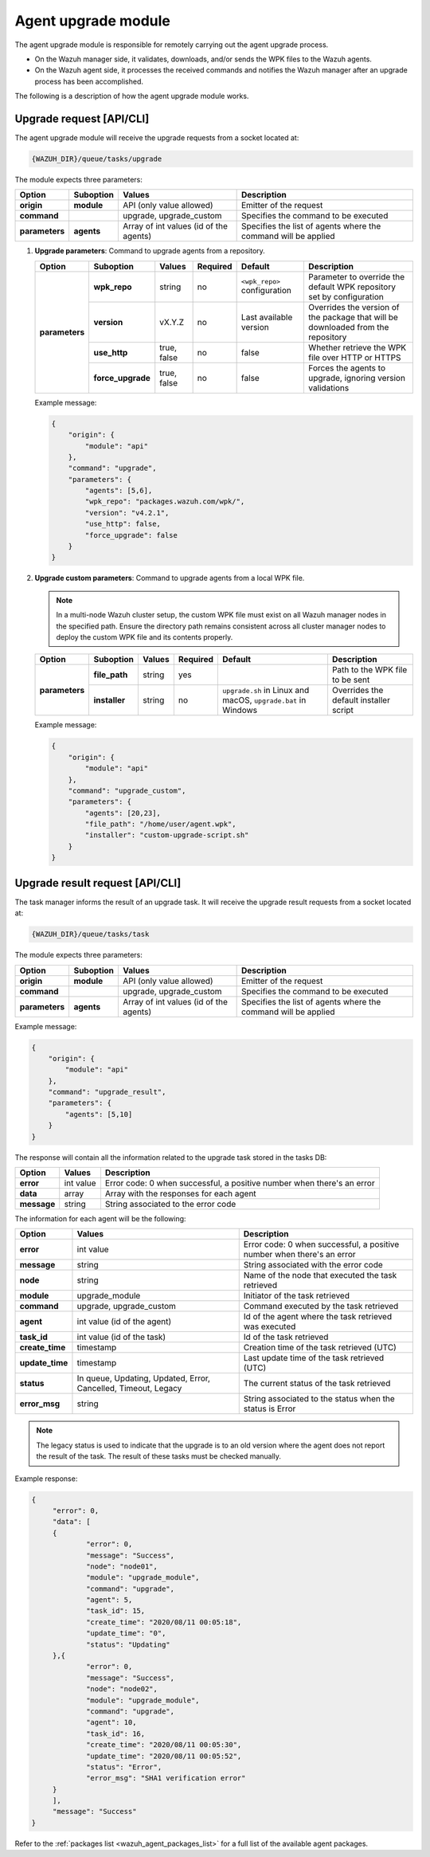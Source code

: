 .. Copyright (C) 2015, Wazuh, Inc.

.. meta::
   :description: The agent upgrade module is responsible for remotely carrying out the agent upgrade process. Learn more in this section of the documentation.

Agent upgrade module
====================

The agent upgrade module is responsible for remotely carrying out the agent upgrade process.

-  On the Wazuh manager side, it validates, downloads, and/or sends the WPK files to the Wazuh agents.
-  On the Wazuh agent side, it processes the received commands and notifies the Wazuh manager after an upgrade process has been accomplished.

The following is a description of how the agent upgrade module works.

Upgrade request [API/CLI]
-------------------------

The agent upgrade module will receive the upgrade requests from a socket located at:

.. code-block:: none

   {WAZUH_DIR}/queue/tasks/upgrade

The module expects three parameters:

+-----------------+------------+----------------------------------------+-------------------------------------------------------------------+
| Option          | Suboption  | Values                                 | Description                                                       |
+=================+============+========================================+===================================================================+
| **origin**      | **module** | API (only value allowed)               | Emitter of the request                                            |
+-----------------+------------+----------------------------------------+-------------------------------------------------------------------+
| **command**     |            | upgrade, upgrade_custom                | Specifies the command to be executed                              |
+-----------------+------------+----------------------------------------+-------------------------------------------------------------------+
| **parameters**  | **agents** | Array of int values (id of the agents) | Specifies the list of agents where the command will be applied    |
+-----------------+------------+----------------------------------------+-------------------------------------------------------------------+

#. **Upgrade parameters**: Command to upgrade agents from a repository.

   +-----------------+-------------------+---------------+----------+------------------------------+----------------------------------------------------------------------------------+
   | Option          | Suboption         | Values        | Required | Default                      | Description                                                                      |
   +=================+===================+===============+==========+==============================+==================================================================================+
   | **parameters**  | **wpk_repo**      | string        | no       | ``<wpk_repo>`` configuration | Parameter to override the default WPK repository set by configuration            |
   |                 +-------------------+---------------+----------+------------------------------+----------------------------------------------------------------------------------+
   |                 | **version**       | vX.Y.Z        | no       | Last available version       | Overrides the version of the package that will be downloaded from the repository |
   |                 +-------------------+---------------+----------+------------------------------+----------------------------------------------------------------------------------+
   |                 | **use_http**      | true, false   | no       | false                        | Whether retrieve the WPK file over HTTP or HTTPS                                 |
   |                 +-------------------+---------------+----------+------------------------------+----------------------------------------------------------------------------------+
   |                 | **force_upgrade** | true, false   | no       | false                        | Forces the agents to upgrade, ignoring version validations                       |
   +-----------------+-------------------+---------------+----------+------------------------------+----------------------------------------------------------------------------------+

   Example message:

   .. code-block:: json
      :class: output

      {
          "origin": {
              "module": "api"
          },
          "command": "upgrade",
          "parameters": {
              "agents": [5,6],
              "wpk_repo": "packages.wazuh.com/wpk/",
              "version": "v4.2.1",
              "use_http": false,
              "force_upgrade": false
          }
      }

#. **Upgrade custom parameters**: Command to upgrade agents from a local WPK file.

   .. note::

      In a multi-node Wazuh cluster setup, the custom WPK file must exist on all Wazuh manager nodes in the specified path. Ensure the directory path remains consistent across all cluster manager nodes to deploy the custom WPK file and its contents properly.

   +-----------------+---------------+--------+----------+---------------------------------------------------------------+----------------------------------------+
   | Option          | Suboption     | Values | Required | Default                                                       | Description                            |
   +=================+===============+========+==========+===============================================================+========================================+
   | **parameters**  | **file_path** | string | yes      |                                                               | Path to the WPK file to be sent        |
   |                 +---------------+--------+----------+---------------------------------------------------------------+----------------------------------------+
   |                 | **installer** | string | no       | ``upgrade.sh`` in Linux and macOS, ``upgrade.bat`` in Windows | Overrides the default installer script |
   +-----------------+---------------+--------+----------+---------------------------------------------------------------+----------------------------------------+

   Example message:

   .. code-block:: json
      :class: output

      {
          "origin": {
              "module": "api"
          },
          "command": "upgrade_custom",
          "parameters": {
              "agents": [20,23],
              "file_path": "/home/user/agent.wpk",
              "installer": "custom-upgrade-script.sh"
          }
      }

Upgrade result request [API/CLI]
--------------------------------

The task manager informs the result of an upgrade task. It will receive the upgrade result requests from a socket located at:

.. code-block:: none

   {WAZUH_DIR}/queue/tasks/task

The module expects three parameters:

+-----------------+------------+----------------------------------------------+-------------------------------------------------------------------+
| Option          | Suboption  | Values                                       | Description                                                       |
+=================+============+==============================================+===================================================================+
| **origin**      | **module** | API (only value allowed)                     | Emitter of the request                                            |
+-----------------+------------+----------------------------------------------+-------------------------------------------------------------------+
| **command**     |            | upgrade, upgrade_custom                      | Specifies the command to be executed                              |
+-----------------+------------+----------------------------------------------+-------------------------------------------------------------------+
| **parameters**  | **agents** | Array of int values (id of the agents)       | Specifies the list of agents where the command will be applied    |
+-----------------+------------+----------------------------------------------+-------------------------------------------------------------------+

Example message:

.. code-block:: json
   :class: output

   {
       "origin": {
           "module": "api"
       },
       "command": "upgrade_result",
       "parameters": {
           "agents": [5,10]
       }
   }

The response will contain all the information related to the upgrade task stored in the tasks DB:

+-----------------+-------------------+------------------------------------------------------------------------+
| Option          | Values            | Description                                                            |
+=================+===================+========================================================================+
| **error**       | int value         | Error code: 0 when successful, a positive number when there's an error |
+-----------------+-------------------+------------------------------------------------------------------------+
| **data**        | array             | Array with the responses for each agent                                |
+-----------------+-------------------+------------------------------------------------------------------------+
| **message**     | string            | String associated to the error code                                    |
+-----------------+-------------------+------------------------------------------------------------------------+

The information for each agent will be the following:

+-----------------+-----------------------------------------------------------------+------------------------------------------------------------------------+
| Option          | Values                                                          | Description                                                            |
+=================+=================================================================+========================================================================+
| **error**       | int value                                                       | Error code: 0 when successful, a positive number when there's an error |
+-----------------+-----------------------------------------------------------------+------------------------------------------------------------------------+
| **message**     | string                                                          | String associated with the error code                                  |
+-----------------+-----------------------------------------------------------------+------------------------------------------------------------------------+
| **node**        | string                                                          | Name of the node that executed the task retrieved                      |
+-----------------+-----------------------------------------------------------------+------------------------------------------------------------------------+
| **module**      | upgrade_module                                                  | Initiator of the task retrieved                                        |
+-----------------+-----------------------------------------------------------------+------------------------------------------------------------------------+
| **command**     | upgrade, upgrade_custom                                         | Command executed by the task retrieved                                 |
+-----------------+-----------------------------------------------------------------+------------------------------------------------------------------------+
| **agent**       | int value (id of the agent)                                     | Id of the agent where the task retrieved was executed                  |
+-----------------+-----------------------------------------------------------------+------------------------------------------------------------------------+
| **task_id**     | int value (id of the task)                                      | Id of the task retrieved                                               |
+-----------------+-----------------------------------------------------------------+------------------------------------------------------------------------+
| **create_time** | timestamp                                                       | Creation time of the task retrieved (UTC)                              |
+-----------------+-----------------------------------------------------------------+------------------------------------------------------------------------+
| **update_time** | timestamp                                                       | Last update time of the task retrieved (UTC)                           |
+-----------------+-----------------------------------------------------------------+------------------------------------------------------------------------+
| **status**      | In queue, Updating, Updated, Error, Cancelled, Timeout, Legacy  | The current status of the task retrieved                               |
+-----------------+-----------------------------------------------------------------+------------------------------------------------------------------------+
| **error_msg**   | string                                                          | String associated to the status when the status is Error               |
+-----------------+-----------------------------------------------------------------+------------------------------------------------------------------------+

.. note::

   The legacy status is used to indicate that the upgrade is to an old version where the agent does not report the result of the task. The result of these tasks must be checked manually.

Example response:

.. code-block:: json
   :class: output

   {
   	"error": 0,
   	"data": [
       	{
           	"error": 0,
           	"message": "Success",
           	"node": "node01",
           	"module": "upgrade_module",
           	"command": "upgrade",
           	"agent": 5,
           	"task_id": 15,
           	"create_time": "2020/08/11 00:05:18",
           	"update_time": "0",
           	"status": "Updating"
       	},{
           	"error": 0,
           	"message": "Success",
           	"node": "node02",
           	"module": "upgrade_module",
           	"command": "upgrade",
           	"agent": 10,
           	"task_id": 16,
           	"create_time": "2020/08/11 00:05:30",
           	"update_time": "2020/08/11 00:05:52",
           	"status": "Error",
           	"error_msg": "SHA1 verification error"
       	}
   	],
   	"message": "Success"
   }

Refer to the :ref:`packages list <wazuh_agent_packages_list>` for a full list of the available agent packages.
